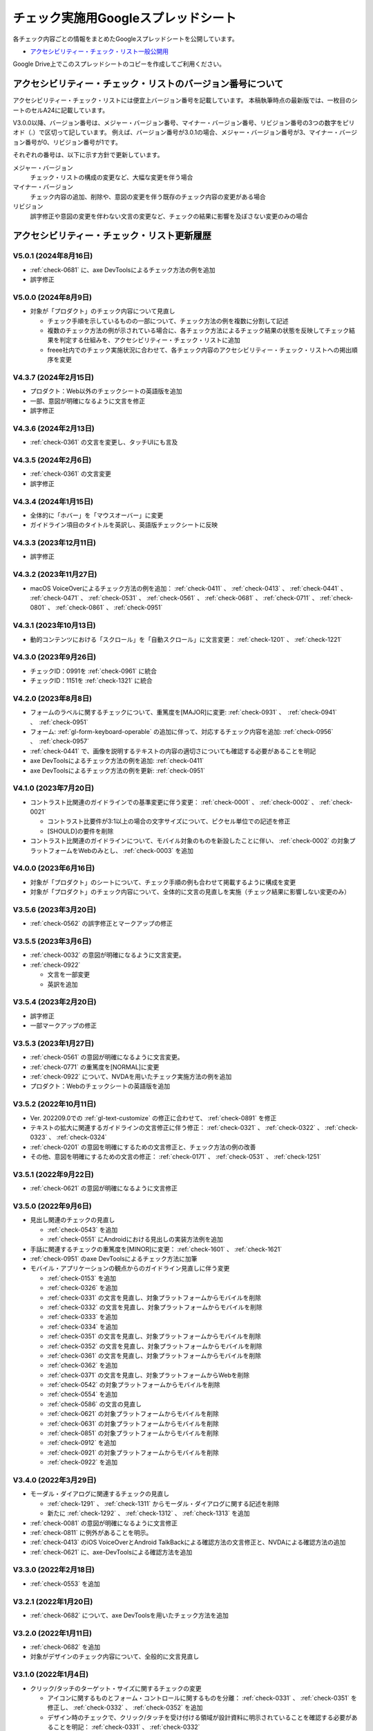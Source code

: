 .. _checks-checksheet:

####################################
チェック実施用Googleスプレッドシート
####################################

各チェック内容ごとの情報をまとめたGoogleスプレッドシートを公開しています。

-  `アクセシビリティー・チェック・リスト一般公開用 <https://docs.google.com/spreadsheets/u/0/d/1nRnqXG2tRQ7wLTkEAE1o8N-7s9500h4B2Gj3l7AbKL4/edit>`__

Google Drive上でこのスプレッドシートのコピーを作成してご利用ください。

.. _checksheet-semver:

************************************************************
アクセシビリティー・チェック・リストのバージョン番号について
************************************************************

アクセシビリティー・チェック・リストには便宜上バージョン番号を記載しています。
本稿執筆時点の最新版では、一枚目のシートのセルA24に記載しています。

V3.0.0以降、バージョン番号は、メジャー・バージョン番号、マイナー・バージョン番号、リビジョン番号の3つの数字をピリオド（.）で区切って記しています。
例えば、バージョン番号が3.0.1の場合、メジャー・バージョン番号が3、マイナー・バージョン番号が0、リビジョン番号が1です。

それぞれの番号は、以下に示す方針で更新しています。

メジャー・バージョン
   チェック・リストの構成の変更など、大幅な変更を伴う場合
マイナー・バージョン
   チェック内容の追加、削除や、意図の変更を伴う既存のチェック内容の変更がある場合
リビジョン
   誤字修正や意図の変更を伴わない文言の変更など、チェックの結果に影響を及ぼさない変更のみの場合

.. _checksheet-history:

********************************************
アクセシビリティー・チェック・リスト更新履歴
********************************************

V5.0.1 (2024年8月16日)
======================

*  :ref:`check-0681` に、axe DevToolsによるチェック方法の例を追加
*  誤字修正

V5.0.0 (2024年8月9日)
=====================

*  対象が「プロダクト」のチェック内容について見直し

   -  チェック手順を示しているものの一部について、チェック方法の例を複数に分割して記述
   -  複数のチェック方法の例が示されている場合に、各チェック方法によるチェック結果の状態を反映してチェック結果を判定する仕組みを、アクセシビリティー・チェック・リストに追加
   -  freee社内でのチェック実施状況に合わせて、各チェック内容のアクセシビリティー・チェック・リストへの掲出順序を変更

V4.3.7 (2024年2月15日)
======================

*  プロダクト：Web以外のチェックシートの英語版を追加
*  一部、意図が明確になるように文言を修正
*  誤字修正

V4.3.6 (2024年2月13日)
======================

*  :ref:`check-0361` の文言を変更し、タッチUIにも言及

V4.3.5 (2024年2月6日)
=====================

*  :ref:`check-0361` の文言変更
*  誤字修正

V4.3.4 (2024年1月15日)
======================

*  全体的に「ホバー」を「マウスオーバー」に変更
*  ガイドライン項目のタイトルを英訳し、英語版チェックシートに反映

V4.3.3 (2023年12月11日)
=======================

*  誤字修正

V4.3.2 (2023年11月27日)
=======================

*  macOS VoiceOverによるチェック方法の例を追加： :ref:`check-0411` 、 :ref:`check-0413` 、 :ref:`check-0441` 、 :ref:`check-0471` 、 :ref:`check-0531` 、 :ref:`check-0561` 、 :ref:`check-0681` 、 :ref:`check-0711` 、 :ref:`check-0801` 、 :ref:`check-0861` 、 :ref:`check-0951`

V4.3.1 (2023年10月13日)
=======================

*  動的コンテンツにおける「スクロール」を「自動スクロール」に文言変更： :ref:`check-1201` 、 :ref:`check-1221`

V4.3.0 (2023年9月26日)
======================

*  チェックID：0991を :ref:`check-0961` に統合
*  チェックID：1151を :ref:`check-1321` に統合

V4.2.0 (2023年8月8日)
=====================

*  フォームのラベルに関するチェックについて、重篤度を[MAJOR]に変更: :ref:`check-0931` 、　:ref:`check-0941` 、　:ref:`check-0951`
*  フォーム: :ref:`gl-form-keyboard-operable` の追加に伴って、対応するチェック内容を追加: :ref:`check-0956` 、　:ref:`check-0957`
*  :ref:`check-0441` で、画像を説明するテキストの内容の適切さについても確認する必要があることを明記
*  axe DevToolsによるチェック方法の例を追加: :ref:`check-0411`
*  axe DevToolsによるチェック方法の例を更新: :ref:`check-0951`

V4.1.0 (2023年7月20日)
======================

*  コントラスト比関連のガイドラインでの基準変更に伴う変更： :ref:`check-0001` 、 :ref:`check-0002` 、 :ref:`check-0021`

   -  コントラスト比要件が3:1以上の場合の文字サイズについて、ピクセル単位での記述を修正
   -  [SHOULD]の要件を削除

*  コントラスト比関連のガイドラインについて、モバイル対象のものを新設したことに伴い、 :ref:`check-0002` の対象プラットフォームをWebのみとし、 :ref:`check-0003` を追加

V4.0.0 (2023年6月16日)
======================

*  対象が「プロダクト」のシートについて、チェック手順の例も合わせて掲載するように構成を変更
*  対象が「プロダクト」のチェック内容について、全体的に文言の見直しを実施（チェック結果に影響しない変更のみ）

V3.5.6 (2023年3月20日)
======================

*  :ref:`check-0562` の誤字修正とマークアップの修正

V3.5.5 (2023年3月6日)
=====================

*  :ref:`check-0032` の意図が明確になるように文言変更。
*  :ref:`check-0922`

   -  文言を一部変更
   -  英訳を追加


V3.5.4 (2023年2月20日)
======================

*  誤字修正
*  一部マークアップの修正

V3.5.3 (2023年1月27日)
======================

*  :ref:`check-0561` の意図が明確になるように文言変更。
*  :ref:`check-0771` の重篤度を[NORMAL]に変更
*  :ref:`check-0922` について、NVDAを用いたチェック実施方法の例を追加
*  プロダクト：Webのチェックシートの英語版を追加

V3.5.2 (2022年10月11日)
=======================

*  Ver. 202209.0での :ref:`gl-text-customize` の修正に合わせて、 :ref:`check-0891` を修正
*  テキストの拡大に関連するガイドラインの文言修正に伴う修正： :ref:`check-0321` 、 :ref:`check-0322` 、 :ref:`check-0323` 、 :ref:`check-0324`
*  :ref:`check-0201` の意図を明確にするための文言修正と、チェック方法の例の改善
*  その他、意図を明確にするための文言の修正： :ref:`check-0171` 、 :ref:`check-0531` 、 :ref:`check-1251`

V3.5.1 (2022年9月22日)
======================

*  :ref:`check-0621` の意図が明確になるように文言修正

V3.5.0 (2022年9月6日)
=====================

*  見出し関連のチェックの見直し

   -  :ref:`check-0543` を追加
   -  :ref:`check-0551` にAndroidにおける見出しの実装方法例を追加

*  手話に関連するチェックの重篤度を[MINOR]に変更： :ref:`check-1601` 、 :ref:`check-1621`
*  :ref:`check-0951` のaxe DevToolsによるチェック方法に加筆
*  モバイル・アプリケーションの観点からのガイドライン見直しに伴う変更

   -  :ref:`check-0153` を追加
   -  :ref:`check-0326` を追加
   -  :ref:`check-0331` の文言を見直し、対象プラットフォームからモバイルを削除
   -  :ref:`check-0332` の文言を見直し、対象プラットフォームからモバイルを削除
   -  :ref:`check-0333` を追加
   -  :ref:`check-0334` を追加
   -  :ref:`check-0351` の文言を見直し、対象プラットフォームからモバイルを削除
   -  :ref:`check-0352` の文言を見直し、対象プラットフォームからモバイルを削除
   -  :ref:`check-0361` の文言を見直し、対象プラットフォームからモバイルを削除
   -  :ref:`check-0362` を追加
   -  :ref:`check-0371` の文言を見直し、対象プラットフォームからWebを削除
   -  :ref:`check-0542` の対象プラットフォームからモバイルを削除
   -  :ref:`check-0554` を追加
   -  :ref:`check-0586` の文言の見直し
   -  :ref:`check-0621` の対象プラットフォームからモバイルを削除
   -  :ref:`check-0631` の対象プラットフォームからモバイルを削除
   -  :ref:`check-0851` の対象プラットフォームからモバイルを削除
   -  :ref:`check-0912` を追加
   -  :ref:`check-0921` の対象プラットフォームからモバイルを削除
   -  :ref:`check-0922` を追加


V3.4.0 (2022年3月29日)
======================

*  モーダル・ダイアログに関連するチェックの見直し

   -  :ref:`check-1291` 、 :ref:`check-1311` からモーダル・ダイアログに関する記述を削除
   -  新たに :ref:`check-1292` 、 :ref:`check-1312` 、 :ref:`check-1313` を追加

*  :ref:`check-0081` の意図が明確になるように文言修正
*  :ref:`check-0811` に例外があることを明示。
*  :ref:`check-0413` のiOS VoiceOverとAndroid TalkBackによる確認方法の文言修正と、NVDAによる確認方法の追加
*  :ref:`check-0621` に、axe-DevToolsによる確認方法を追加

V3.3.0 (2022年2月18日)
======================

*  :ref:`check-0553` を追加

V3.2.1 (2022年1月20日)
======================

*  :ref:`check-0682` について、axe DevToolsを用いたチェック方法を追加

V3.2.0 (2022年1月11日)
======================

*  :ref:`check-0682` を追加
*  対象がデザインのチェック内容について、全般的に文言見直し


V3.1.0 (2022年1月4日)
=====================

*  クリック/タッチのターゲット・サイズに関するチェックの変更

   -  アイコンに関するものとフォーム・コントロールに関するものを分離： :ref:`check-0331` 、 :ref:`check-0351` を修正し、 :ref:`check-0332` 、 :ref:`check-0352` を追加
   -  デザイン時のチェックで、クリック/タッチを受け付ける領域が設計資料に明示されていることを確認する必要があることを明記： :ref:`check-0331` 、 :ref:`check-0332`


V3.0.2 (2021年11月19日)
=======================

*  ガイドライン Ver. 202111.0 の変更を反映する調整

V3.0.1 (2021年10月11日)
=======================

*  一時削除していた社内デザイン・システムVibesのコントラスト表のリンクを再掲
*  誤字修正
*  チェックリストから更新履歴を削除して、このページへのリンクを掲載

V3.0.0 (2021年10月7日)
======================

*  モバイル・アプリケーションを対象にしたチェックを追加し、全体的に見直しを実施

V2.2 (2021年7月8日)
===================

*  Vibesのコントラスト表へのリンクを新ブランディング対応後のものに更新

V2.1 (2021年7月6日)
===================

*  文言修正： :ref:`check-0201`

V2.0 (2021年5月24日)
====================

*  QA時の判断基準として、「重篤度」を追加。各重篤度の定義は以下の通り：

   -  [CRITICAL]: 操作不能になる人がいる
   -  [MAJOR]: 操作/情報取得が著しく難しくなる人がいる
   -  [NORMAL]: 不便を感じる人が少なからずいる
   -  [MINOR]: 問題はあるが影響は小さい

V1.11 (2021年3月23日)
=====================

*  コントラストに関するチェックについて、テキスト情報とそれ以外に分離し、対象がプロダクトの場合はテキストのみを対象とするように変更

   -  チェックID：0001を :ref:`check-0001` と :ref:`check-0002` に分離
   -  :ref:`check-0021` を変更

V1.10 (2021年2月25日)
=====================

*  見出しとテーブルに関するチェックを追加：

   -  :ref:`check-0561`
   -  :ref:`check-0562`

*  :ref:`check-0561`  と内容が重なるチェックID：0741を削除

V1.9.1 (2021年2月10日)
======================

*  文言変更： :ref:`check-0441`

V1.9 (2021年1月28日)
====================

*  ホバーに関するガイドラインの分割に伴う変更

   -  :ref:`check-0091` と :ref:`check-0111` を変更
   -  :ref:`check-0092` と :ref:`check-0112` を新設

V1.8.2 (2021年1月26日)
======================

*  文言変更：

   -  :ref:`check-0322`
   -  :ref:`check-1171`
   -  :ref:`check-1291`
   -  :ref:`check-1311`

V1.8.1 (2020年11月27日)
=======================

*  具体的な数値を名気する形に文言変更： :ref:`check-0331` 、 :ref:`check-0351`

V1.8 (2020年11月26日)
=====================

*  ガイドラインの優先度変更を反映： :ref:`check-0141` （[SHOULD]→[MUST]）

V1.7 (2020年11月25日)
=====================

*  音声解説に関するガイドライン（[SHOULD]）の追加に伴い、チェックを追加： :ref:`check-1562`
*  文言変更： :ref:`check-0681`

V1.6 (2020年11月9日)
====================

*  画像化されたテキストに関するガイドラインの見直しに伴い、優先度と対応するWCAG SCを変更： :ref:`check-0481` 、 :ref:`check-0501`

V1.5 (2020年11月6日)
====================

*  対象が「デザイン」の一部項目の文言変更（意図に変更無し）：

   -  :ref:`check-0091`
   -  :ref:`check-0151`
   -  :ref:`check-0152`
   -  :ref:`check-0211`
   -  :ref:`check-0361`
   -  :ref:`check-0481`
   -  :ref:`check-1051`

V1.4.1 (2020年10月28日)
=======================

*  ツール列のリンクを修正

V1.4 (2020年10月23日)
=====================

*  ツール列に、ガイドラインのチェック実施方法の例へのリンクを掲載
*  文言修正： :ref:`check-0921`
*  ページ全体の言語指定に関する、プロダクト対象のチェックを追加： :ref:`check-0621`

V1.3 (2020年9月28日)
====================

*  拡大表示関連のガイドライン見直しに伴う変更

   -  追加： :ref:`check-0311` 、 :ref:`check-0323` 、 :ref:`check-0324`
   -  文言変更： :ref:`check-0321` 、 :ref:`check-0322`

V1.2 (2020年8月28日)
====================

*  対象コンテンツの列を追加し、フィルター設定ダイアログを追加

V1.1
====

*  IDの整理

V1.0
====

初版

.. translated:: true

